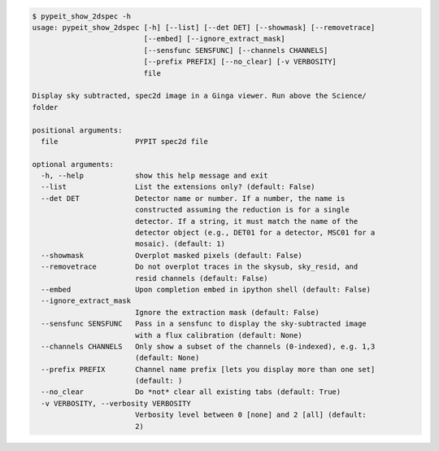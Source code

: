.. code-block:: console

    $ pypeit_show_2dspec -h
    usage: pypeit_show_2dspec [-h] [--list] [--det DET] [--showmask] [--removetrace]
                              [--embed] [--ignore_extract_mask]
                              [--sensfunc SENSFUNC] [--channels CHANNELS]
                              [--prefix PREFIX] [--no_clear] [-v VERBOSITY]
                              file
    
    Display sky subtracted, spec2d image in a Ginga viewer. Run above the Science/
    folder
    
    positional arguments:
      file                  PYPIT spec2d file
    
    optional arguments:
      -h, --help            show this help message and exit
      --list                List the extensions only? (default: False)
      --det DET             Detector name or number. If a number, the name is
                            constructed assuming the reduction is for a single
                            detector. If a string, it must match the name of the
                            detector object (e.g., DET01 for a detector, MSC01 for a
                            mosaic). (default: 1)
      --showmask            Overplot masked pixels (default: False)
      --removetrace         Do not overplot traces in the skysub, sky_resid, and
                            resid channels (default: False)
      --embed               Upon completion embed in ipython shell (default: False)
      --ignore_extract_mask
                            Ignore the extraction mask (default: False)
      --sensfunc SENSFUNC   Pass in a sensfunc to display the sky-subtracted image
                            with a flux calibration (default: None)
      --channels CHANNELS   Only show a subset of the channels (0-indexed), e.g. 1,3
                            (default: None)
      --prefix PREFIX       Channel name prefix [lets you display more than one set]
                            (default: )
      --no_clear            Do *not* clear all existing tabs (default: True)
      -v VERBOSITY, --verbosity VERBOSITY
                            Verbosity level between 0 [none] and 2 [all] (default:
                            2)
    